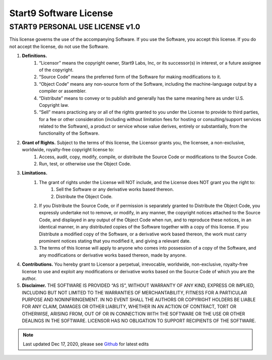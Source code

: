 .. _license:

=======================
Start9 Software License
=======================

START9 PERSONAL USE LICENSE v1.0
--------------------------------

This license governs the use of the accompanying Software. If you use the Software, you accept this license. If you do not accept the license, do not use the Software.

1. **Definitions.**
    1. “Licensor” means the copyright owner, Start9 Labs, Inc, or its successor(s) in interest, or a future assignee of the copyright.
    2. “Source Code” means the preferred form of the Software for making modifications to it.
    3. “Object Code” means any non-source form of the Software, including the machine-language output by a compiler or assembler.
    4. “Distribute” means to convey or to publish and generally has the same meaning here as under U.S. Copyright law.
    5. “Sell” means practicing any or all of the rights granted to you under the License to provide to third parties, for a fee or other consideration (including without limitation fees for hosting or consulting/support services related to the Software), a product or service whose value derives, entirely or substantially, from the functionality of the Software.

2. **Grant of Rights.** Subject to the terms of this license, the Licensor grants you, the licensee, a non-exclusive, worldwide, royalty-free copyright license to:
    1. Access, audit, copy, modify, compile, or distribute the Source Code or modifications to the Source Code.
    2. Run, test, or otherwise use the Object Code.

3. **Limitations.**
    1. The grant of rights under the License will NOT include, and the License does NOT grant you the right to:
        1. Sell the Software or any derivative works based thereon.
        2. Distribute the Object Code.
    2. If you Distribute the Source Code, or if permission is separately granted to Distribute the Object Code, you expressly undertake not to remove, or modify, in any manner, the copyright notices attached to the Source Code, and displayed in any output of the Object Code when run, and to reproduce these notices, in an identical manner, in any distributed copies of the Software together with a copy of this license. If you Distribute a modified copy of the Software, or a derivative work based thereon, the work must carry prominent notices stating that you modified it, and giving a relevant date.
    3. The terms of this license will apply to anyone who comes into possession of a copy of the Software, and any modifications or derivative works based thereon, made by anyone.

4. **Contributions.** You hereby grant to Licensor a perpetual, irrevocable, worldwide, non-exclusive, royalty-free license to use and exploit any modifications or derivative works based on the Source Code of which you are the author.

5. **Disclaimer.** THE SOFTWARE IS PROVIDED “AS IS”, WITHOUT WARRANTY OF ANY KIND, EXPRESS OR IMPLIED, INCLUDING BUT NOT LIMITED TO THE WARRANTIES OF MERCHANTABILITY, FITNESS FOR A PARTICULAR PURPOSE AND NONINFRINGEMENT. IN NO EVENT SHALL THE AUTHORS OR COPYRIGHT HOLDERS BE LIABLE FOR ANY CLAIM, DAMAGES OR OTHER LIABILITY, WHETHER IN AN ACTION OF CONTRACT, TORT OR OTHERWISE, ARISING FROM, OUT OF OR IN CONNECTION WITH THE SOFTWARE OR THE USE OR OTHER DEALINGS IN THE SOFTWARE. LICENSOR HAS NO OBLIGATION TO SUPPORT RECIPIENTS OF THE SOFTWARE.

.. note:: Last updated Dec 17, 2020, please see `Github <https://github.com/Start9Labs/embassy-os/blob/master/LICENSE.md>`_ for latest edits
